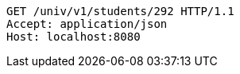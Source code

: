 [source,http,options="nowrap"]
----
GET /univ/v1/students/292 HTTP/1.1
Accept: application/json
Host: localhost:8080

----